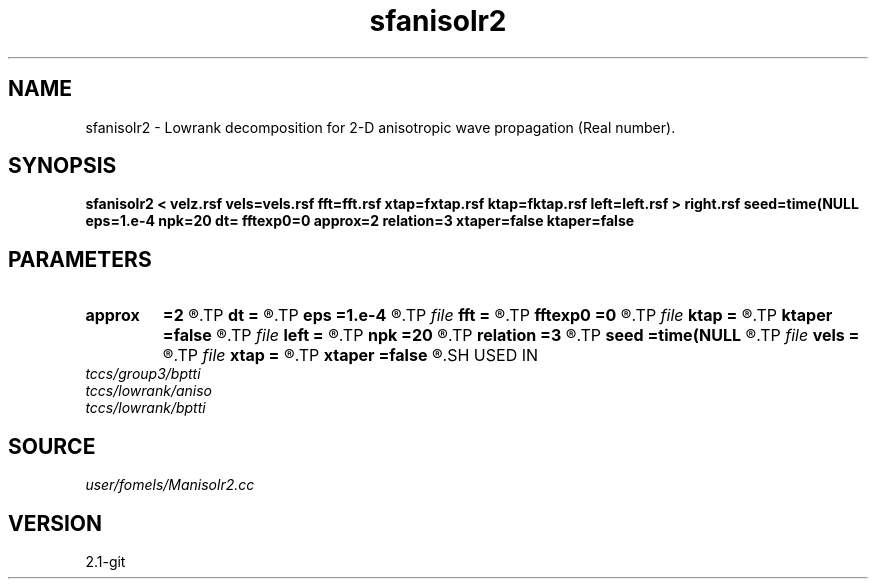 .TH sfanisolr2 1  "APRIL 2019" Madagascar "Madagascar Manuals"
.SH NAME
sfanisolr2 \- Lowrank decomposition for 2-D anisotropic wave propagation (Real number).
.SH SYNOPSIS
.B sfanisolr2 < velz.rsf vels=vels.rsf fft=fft.rsf xtap=fxtap.rsf ktap=fktap.rsf left=left.rsf > right.rsf seed=time(NULL eps=1.e-4 npk=20 dt= fftexp0=0 approx=2 relation=3 xtaper=false ktaper=false
.SH PARAMETERS
.PD 0
.TP
.I        
.B approx
.B =2
.R  	Type of approximation (0=exact 1=zone 2=acoustic)
.TP
.I        
.B dt
.B =
.R  	time step
.TP
.I        
.B eps
.B =1.e-4
.R  	tolerance
.TP
.I file   
.B fft
.B =
.R  	auxiliary input file name
.TP
.I        
.B fftexp0
.B =0
.R  	model/mig with sffftexp0
.TP
.I file   
.B ktap
.B =
.R  	auxiliary input file name
.TP
.I        
.B ktaper
.B =false
.R  	if taper in k
.TP
.I file   
.B left
.B =
.R  	auxiliary output file name
.TP
.I        
.B npk
.B =20
.R  	maximum rank
.TP
.I        
.B relation
.B =3
.R  	Type of q relationship (0=shale, 1=sand, 2=carbonate, default being smallest error)
.TP
.I        
.B seed
.B =time(NULL
.R  
.TP
.I file   
.B vels
.B =
.R  	auxiliary input file name
.TP
.I file   
.B xtap
.B =
.R  	auxiliary input file name
.TP
.I        
.B xtaper
.B =false
.R  	if taper in x
.SH USED IN
.TP
.I tccs/group3/bptti
.TP
.I tccs/lowrank/aniso
.TP
.I tccs/lowrank/bptti
.SH SOURCE
.I user/fomels/Manisolr2.cc
.SH VERSION
2.1-git
